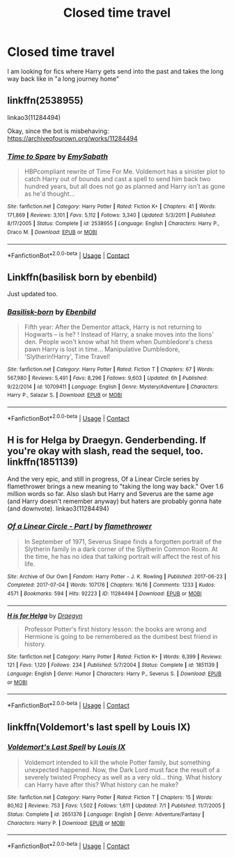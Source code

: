 #+TITLE: Closed time travel

* Closed time travel
:PROPERTIES:
:Author: AntisocialNyx
:Score: 7
:DateUnix: 1606049613.0
:DateShort: 2020-Nov-22
:FlairText: Request
:END:
I am looking for fics where Harry gets send into the past and takes the long way back like in "a long journey home"


** linkffn(2538955)

linkao3(11284494)

Okay, since the bot is misbehaving: [[https://archiveofourown.org/works/11284494]]
:PROPERTIES:
:Author: TrailingOffMidSente
:Score: 2
:DateUnix: 1606069033.0
:DateShort: 2020-Nov-22
:END:

*** [[https://www.fanfiction.net/s/2538955/1/][*/Time to Spare/*]] by [[https://www.fanfiction.net/u/731373/EmySabath][/EmySabath/]]

#+begin_quote
  HBPcompliant rewrite of Time For Me. Voldemort has a sinister plot to catch Harry out of bounds and cast a spell to send him back two hundred years, but all does not go as planned and Harry isn't as gone as he'd thought...
#+end_quote

^{/Site/:} ^{fanfiction.net} ^{*|*} ^{/Category/:} ^{Harry} ^{Potter} ^{*|*} ^{/Rated/:} ^{Fiction} ^{K+} ^{*|*} ^{/Chapters/:} ^{41} ^{*|*} ^{/Words/:} ^{171,869} ^{*|*} ^{/Reviews/:} ^{3,101} ^{*|*} ^{/Favs/:} ^{5,112} ^{*|*} ^{/Follows/:} ^{3,340} ^{*|*} ^{/Updated/:} ^{5/3/2011} ^{*|*} ^{/Published/:} ^{8/17/2005} ^{*|*} ^{/Status/:} ^{Complete} ^{*|*} ^{/id/:} ^{2538955} ^{*|*} ^{/Language/:} ^{English} ^{*|*} ^{/Characters/:} ^{Harry} ^{P.,} ^{Draco} ^{M.} ^{*|*} ^{/Download/:} ^{[[http://www.ff2ebook.com/old/ffn-bot/index.php?id=2538955&source=ff&filetype=epub][EPUB]]} ^{or} ^{[[http://www.ff2ebook.com/old/ffn-bot/index.php?id=2538955&source=ff&filetype=mobi][MOBI]]}

--------------

*FanfictionBot*^{2.0.0-beta} | [[https://github.com/FanfictionBot/reddit-ffn-bot/wiki/Usage][Usage]] | [[https://www.reddit.com/message/compose?to=tusing][Contact]]
:PROPERTIES:
:Author: FanfictionBot
:Score: 2
:DateUnix: 1606069082.0
:DateShort: 2020-Nov-22
:END:


** Linkffn(basilisk born by ebenbild)

Just updated too.
:PROPERTIES:
:Author: Solo_is_my_copliot
:Score: 2
:DateUnix: 1606091761.0
:DateShort: 2020-Nov-23
:END:

*** [[https://www.fanfiction.net/s/10709411/1/][*/Basilisk-born/*]] by [[https://www.fanfiction.net/u/4707996/Ebenbild][/Ebenbild/]]

#+begin_quote
  Fifth year: After the Dementor attack, Harry is not returning to Hogwarts -- is he? ! Instead of Harry, a snake moves into the lions' den. People won't know what hit them when Dumbledore's chess pawn Harry is lost in time... Manipulative Dumbledore, 'Slytherin!Harry', Time Travel!
#+end_quote

^{/Site/:} ^{fanfiction.net} ^{*|*} ^{/Category/:} ^{Harry} ^{Potter} ^{*|*} ^{/Rated/:} ^{Fiction} ^{T} ^{*|*} ^{/Chapters/:} ^{67} ^{*|*} ^{/Words/:} ^{567,980} ^{*|*} ^{/Reviews/:} ^{5,491} ^{*|*} ^{/Favs/:} ^{8,296} ^{*|*} ^{/Follows/:} ^{9,603} ^{*|*} ^{/Updated/:} ^{6h} ^{*|*} ^{/Published/:} ^{9/22/2014} ^{*|*} ^{/id/:} ^{10709411} ^{*|*} ^{/Language/:} ^{English} ^{*|*} ^{/Genre/:} ^{Mystery/Adventure} ^{*|*} ^{/Characters/:} ^{Harry} ^{P.,} ^{Salazar} ^{S.} ^{*|*} ^{/Download/:} ^{[[http://www.ff2ebook.com/old/ffn-bot/index.php?id=10709411&source=ff&filetype=epub][EPUB]]} ^{or} ^{[[http://www.ff2ebook.com/old/ffn-bot/index.php?id=10709411&source=ff&filetype=mobi][MOBI]]}

--------------

*FanfictionBot*^{2.0.0-beta} | [[https://github.com/FanfictionBot/reddit-ffn-bot/wiki/Usage][Usage]] | [[https://www.reddit.com/message/compose?to=tusing][Contact]]
:PROPERTIES:
:Author: FanfictionBot
:Score: 2
:DateUnix: 1606091778.0
:DateShort: 2020-Nov-23
:END:


** H is for Helga by Draegyn. Genderbending. If you're okay with slash, read the sequel, too. linkffn(1851139)

And the very epic, and still in progress, Of a Linear Circle series by flamethrower brings a new meaning to "taking the long way back." Over 1.6 million words so far. Also slash but Harry and Severus are the same age (and Harry doesn't remember anyway) but haters are probably gonna hate (and downvote). linkao3(11284494)
:PROPERTIES:
:Author: JennaSayquah
:Score: 2
:DateUnix: 1606104469.0
:DateShort: 2020-Nov-23
:END:

*** [[https://archiveofourown.org/works/11284494][*/Of a Linear Circle - Part I/*]] by [[https://www.archiveofourown.org/users/flamethrower/pseuds/flamethrower][/flamethrower/]]

#+begin_quote
  In September of 1971, Severus Snape finds a forgotten portrait of the Slytherin family in a dark corner of the Slytherin Common Room. At the time, he has no idea that talking portrait will affect the rest of his life.
#+end_quote

^{/Site/:} ^{Archive} ^{of} ^{Our} ^{Own} ^{*|*} ^{/Fandom/:} ^{Harry} ^{Potter} ^{-} ^{J.} ^{K.} ^{Rowling} ^{*|*} ^{/Published/:} ^{2017-06-23} ^{*|*} ^{/Completed/:} ^{2017-07-04} ^{*|*} ^{/Words/:} ^{107176} ^{*|*} ^{/Chapters/:} ^{16/16} ^{*|*} ^{/Comments/:} ^{1233} ^{*|*} ^{/Kudos/:} ^{4571} ^{*|*} ^{/Bookmarks/:} ^{594} ^{*|*} ^{/Hits/:} ^{92223} ^{*|*} ^{/ID/:} ^{11284494} ^{*|*} ^{/Download/:} ^{[[https://archiveofourown.org/downloads/11284494/Of%20a%20Linear%20Circle%20-.epub?updated_at=1604168109][EPUB]]} ^{or} ^{[[https://archiveofourown.org/downloads/11284494/Of%20a%20Linear%20Circle%20-.mobi?updated_at=1604168109][MOBI]]}

--------------

[[https://www.fanfiction.net/s/1851139/1/][*/H is for Helga/*]] by [[https://www.fanfiction.net/u/54258/Draegyn][/Draegyn/]]

#+begin_quote
  Professor Potter's first history lesson: the books are wrong and Hermione is going to be remembered as the dumbest best friend in history.
#+end_quote

^{/Site/:} ^{fanfiction.net} ^{*|*} ^{/Category/:} ^{Harry} ^{Potter} ^{*|*} ^{/Rated/:} ^{Fiction} ^{K+} ^{*|*} ^{/Words/:} ^{6,399} ^{*|*} ^{/Reviews/:} ^{121} ^{*|*} ^{/Favs/:} ^{1,120} ^{*|*} ^{/Follows/:} ^{234} ^{*|*} ^{/Published/:} ^{5/7/2004} ^{*|*} ^{/Status/:} ^{Complete} ^{*|*} ^{/id/:} ^{1851139} ^{*|*} ^{/Language/:} ^{English} ^{*|*} ^{/Genre/:} ^{Humor} ^{*|*} ^{/Characters/:} ^{Harry} ^{P.,} ^{Severus} ^{S.} ^{*|*} ^{/Download/:} ^{[[http://www.ff2ebook.com/old/ffn-bot/index.php?id=1851139&source=ff&filetype=epub][EPUB]]} ^{or} ^{[[http://www.ff2ebook.com/old/ffn-bot/index.php?id=1851139&source=ff&filetype=mobi][MOBI]]}

--------------

*FanfictionBot*^{2.0.0-beta} | [[https://github.com/FanfictionBot/reddit-ffn-bot/wiki/Usage][Usage]] | [[https://www.reddit.com/message/compose?to=tusing][Contact]]
:PROPERTIES:
:Author: FanfictionBot
:Score: 1
:DateUnix: 1606104494.0
:DateShort: 2020-Nov-23
:END:


** linkffn(Voldemort's last spell by Louis IX)
:PROPERTIES:
:Author: Termsndconditions
:Score: 1
:DateUnix: 1606055950.0
:DateShort: 2020-Nov-22
:END:

*** [[https://www.fanfiction.net/s/2651376/1/][*/Voldemort's Last Spell/*]] by [[https://www.fanfiction.net/u/682104/Louis-IX][/Louis IX/]]

#+begin_quote
  Voldemort intended to kill the whole Potter family, but something unexpected happened. Now, the Dark Lord must face the result of a severely twisted Prophecy as well as a very old... thing. What history can Harry have after this? What history can he make?
#+end_quote

^{/Site/:} ^{fanfiction.net} ^{*|*} ^{/Category/:} ^{Harry} ^{Potter} ^{*|*} ^{/Rated/:} ^{Fiction} ^{T} ^{*|*} ^{/Chapters/:} ^{15} ^{*|*} ^{/Words/:} ^{80,162} ^{*|*} ^{/Reviews/:} ^{753} ^{*|*} ^{/Favs/:} ^{1,502} ^{*|*} ^{/Follows/:} ^{1,611} ^{*|*} ^{/Updated/:} ^{7/1} ^{*|*} ^{/Published/:} ^{11/7/2005} ^{*|*} ^{/Status/:} ^{Complete} ^{*|*} ^{/id/:} ^{2651376} ^{*|*} ^{/Language/:} ^{English} ^{*|*} ^{/Genre/:} ^{Adventure/Fantasy} ^{*|*} ^{/Characters/:} ^{Harry} ^{P.} ^{*|*} ^{/Download/:} ^{[[http://www.ff2ebook.com/old/ffn-bot/index.php?id=2651376&source=ff&filetype=epub][EPUB]]} ^{or} ^{[[http://www.ff2ebook.com/old/ffn-bot/index.php?id=2651376&source=ff&filetype=mobi][MOBI]]}

--------------

*FanfictionBot*^{2.0.0-beta} | [[https://github.com/FanfictionBot/reddit-ffn-bot/wiki/Usage][Usage]] | [[https://www.reddit.com/message/compose?to=tusing][Contact]]
:PROPERTIES:
:Author: FanfictionBot
:Score: 1
:DateUnix: 1606055974.0
:DateShort: 2020-Nov-22
:END:
